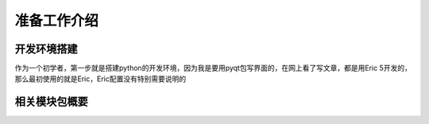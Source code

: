 .. highlight:: rst

准备工作介绍
====================

开发环境搭建
----------------

作为一个初学者，第一步就是搭建python的开发环境，因为我是要用pyqt包写界面的，在网上看了写文章，都是用Eric 5开发的，那么最初使用的就是Eric，Eric配置没有特别需要说明的

相关模块包概要
----------------

